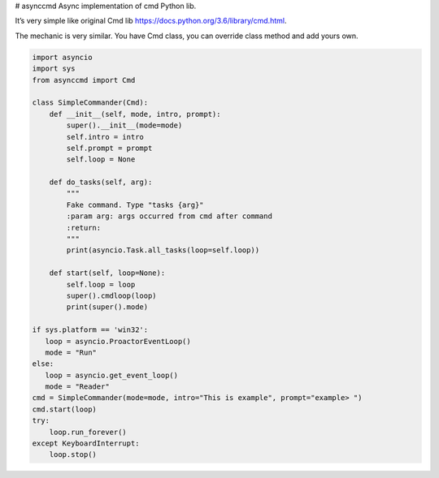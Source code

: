 |Build Status| |codecov| |PyPI version| # asynccmd Async implementation
of cmd Python lib.

It’s very simple like original Cmd lib
https://docs.python.org/3.6/library/cmd.html.

The mechanic is very similar. You have Cmd class, you can override class
method and add yours own.

.. code:: python

    import asyncio
    import sys
    from asynccmd import Cmd

    class SimpleCommander(Cmd):
        def __init__(self, mode, intro, prompt):
            super().__init__(mode=mode)
            self.intro = intro
            self.prompt = prompt
            self.loop = None

        def do_tasks(self, arg):
            """
            Fake command. Type "tasks {arg}"
            :param arg: args occurred from cmd after command
            :return:
            """
            print(asyncio.Task.all_tasks(loop=self.loop))

        def start(self, loop=None):
            self.loop = loop
            super().cmdloop(loop)
            print(super().mode)

    if sys.platform == 'win32':
       loop = asyncio.ProactorEventLoop()
       mode = "Run"
    else:
       loop = asyncio.get_event_loop()
       mode = "Reader"
    cmd = SimpleCommander(mode=mode, intro="This is example", prompt="example> ")
    cmd.start(loop)
    try:
        loop.run_forever()
    except KeyboardInterrupt:
        loop.stop()

.. |Build Status| image:: https://travis-ci.org/valentinmk/asynccmd.svg?branch=master
   :target: https://travis-ci.org/valentinmk/asynccmd
.. |codecov| image:: https://codecov.io/gh/valentinmk/asynccmd/branch/master/graph/badge.svg
   :target: https://codecov.io/gh/valentinmk/asynccmd
.. |PyPI version| image:: https://badge.fury.io/py/asynccmd.svg
   :target: https://badge.fury.io/py/asynccmd
